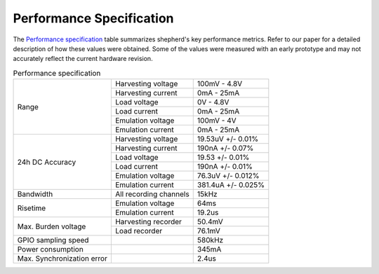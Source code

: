 Performance Specification
=========================

The `Performance specification`_ table summarizes shepherd's key performance metrics.
Refer to our paper for a detailed description of how these values were obtained.
Some of the values were measured with an early prototype and may not accurately reflect the current hardware revision.


.. table:: Performance specification

    +----------------------------+------------------------+--------------------+
    | Range                      | Harvesting voltage     | 100mV - 4.8V       |
    +                            +------------------------+--------------------+
    |                            | Harvesting current     | 0mA - 25mA         |
    +                            +------------------------+--------------------+
    |                            | Load voltage           | 0V - 4.8V          |
    +                            +------------------------+--------------------+
    |                            | Load current           | 0mA - 25mA         |
    +                            +------------------------+--------------------+
    |                            | Emulation voltage      | 100mV - 4V         |
    +                            +------------------------+--------------------+
    |                            | Emulation current      | 0mA - 25mA         |
    +----------------------------+------------------------+--------------------+
    | 24h DC Accuracy            | Harvesting voltage     | 19.53uV +/- 0.01%  |
    +                            +------------------------+--------------------+
    |                            | Harvesting current     | 190nA +/- 0.07%    |
    +                            +------------------------+--------------------+
    |                            | Load voltage           | 19.53 +/- 0.01%    |
    +                            +------------------------+--------------------+
    |                            | Load current           | 190nA +/- 0.01%    |
    +                            +------------------------+--------------------+
    |                            | Emulation voltage      | 76.3uV +/- 0.012%  |
    +                            +------------------------+--------------------+
    |                            | Emulation current      | 381.4uA +/- 0.025% |
    +----------------------------+------------------------+--------------------+
    | Bandwidth                  | All recording channels | 15kHz              |
    +----------------------------+------------------------+--------------------+
    | Risetime                   | Emulation voltage      | 64ms               |
    +                            +------------------------+--------------------+
    |                            | Emulation current      | 19.2us             |
    +----------------------------+------------------------+--------------------+
    | Max. Burden voltage        | Harvesting recorder    | 50.4mV             |
    +                            +------------------------+--------------------+
    |                            | Load recorder          | 76.1mV             |
    +----------------------------+------------------------+--------------------+
    | GPIO sampling speed        |                        | 580kHz             |
    +----------------------------+------------------------+--------------------+
    | Power consumption          |                        | 345mA              |
    +----------------------------+------------------------+--------------------+
    | Max. Synchronization error |                        | 2.4us              |
    +----------------------------+------------------------+--------------------+